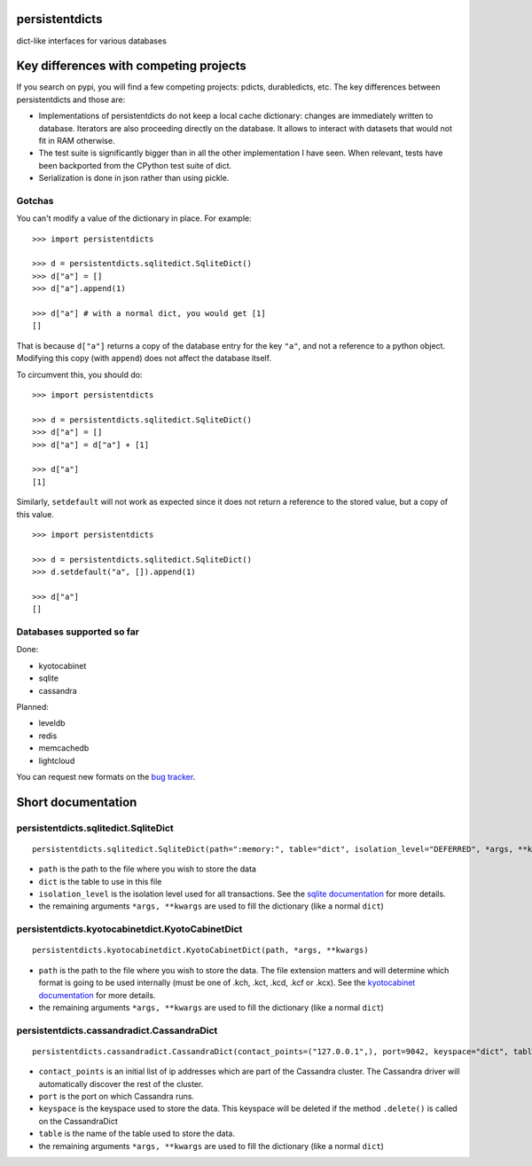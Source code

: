 persistentdicts
===============

|Build Status| |Coverage Status| |License| |Supported Python versions|

dict-like interfaces for various databases

Key differences with competing projects
=======================================

If you search on pypi, you will find a few competing projects: pdicts,
durabledicts, etc. The key differences between persistentdicts and those
are:

-  Implementations of persistentdicts do not keep a local cache
   dictionary: changes are immediately written to database. Iterators
   are also proceeding directly on the database. It allows to interact
   with datasets that would not fit in RAM otherwise.

-  The test suite is significantly bigger than in all the other
   implementation I have seen. When relevant, tests have been backported
   from the CPython test suite of dict.

-  Serialization is done in json rather than using pickle.

Gotchas
-------

You can't modify a value of the dictionary in place. For example:

::

    >>> import persistentdicts

    >>> d = persistentdicts.sqlitedict.SqliteDict()
    >>> d["a"] = []
    >>> d["a"].append(1)

    >>> d["a"] # with a normal dict, you would get [1]
    []

That is because ``d["a"]`` returns a copy of the database entry for the
key ``"a"``, and not a reference to a python object. Modifying this copy
(with ``append``) does not affect the database itself.

To circumvent this, you should do:

::

    >>> import persistentdicts

    >>> d = persistentdicts.sqlitedict.SqliteDict()
    >>> d["a"] = []
    >>> d["a"] = d["a"] + [1]

    >>> d["a"]
    [1]

Similarly, ``setdefault`` will not work as expected since it does not
return a reference to the stored value, but a copy of this value.

::

    >>> import persistentdicts

    >>> d = persistentdicts.sqlitedict.SqliteDict()
    >>> d.setdefault("a", []).append(1)

    >>> d["a"]
    []

Databases supported so far
--------------------------

Done:

-  kyotocabinet
-  sqlite
-  cassandra

Planned:

-  leveldb
-  redis
-  memcachedb
-  lightcloud

You can request new formats on the `bug tracker <https://github.com/chmduquesne/persistentdicts/issues>`__.

Short documentation
===================

persistentdicts.sqlitedict.SqliteDict
-------------------------------------

::

    persistentdicts.sqlitedict.SqliteDict(path=":memory:", table="dict", isolation_level="DEFERRED", *args, **kwargs)

-  ``path`` is the path to the file where you wish to store the data
-  ``dict`` is the table to use in this file
-  ``isolation_level`` is the isolation level used for all transactions.
   See the `sqlite
   documentation <https://docs.python.org/2/library/sqlite3.html#sqlite3.Connection.isolation_level>`__
   for more details.
-  the remaining arguments ``*args, **kwargs`` are used to fill the
   dictionary (like a normal ``dict``)

persistentdicts.kyotocabinetdict.KyotoCabinetDict
-------------------------------------------------

::

    persistentdicts.kyotocabinetdict.KyotoCabinetDict(path, *args, **kwargs)

-  ``path`` is the path to the file where you wish to store the data.
   The file extension matters and will determine which format is going
   to be used internally (must be one of .kch, .kct, .kcd, .kcf or
   .kcx). See the `kyotocabinet
   documentation <http://fallabs.com/kyotocabinet/pythonlegacydoc/kyotocabinet.DB-class.html#open>`__
   for more details.
-  the remaining arguments ``*args, **kwargs`` are used to fill the
   dictionary (like a normal ``dict``)

persistentdicts.cassandradict.CassandraDict
-------------------------------------------

::

    persistentdicts.cassandradict.CassandraDict(contact_points=("127.0.0.1",), port=9042, keyspace="dict", table="dict", *args, **kwargs)

-  ``contact_points`` is an initial list of ip addresses which are part of
   the Cassandra cluster. The Cassandra driver will automatically discover
   the rest of the cluster.
-  ``port`` is the port on which Cassandra runs.
-  ``keyspace`` is the keyspace used to store the data. This keyspace will
   be deleted if the method ``.delete()`` is called on the CassandraDict
-  ``table`` is the name of the table used to store the data.
-  the remaining arguments ``*args, **kwargs`` are used to fill the
   dictionary (like a normal ``dict``)

.. |Build Status| image:: https://travis-ci.org/chmduquesne/persistentdicts.svg
   :target: https://travis-ci.org/chmduquesne/persistentdicts
.. |Coverage Status| image:: https://coveralls.io/repos/chmduquesne/persistentdicts/badge.svg?branch=master
   :target: https://coveralls.io/r/chmduquesne/persistentdicts?branch=master
.. |License| image:: https://img.shields.io/pypi/l/persistentdicts.svg?style=flat
   :target: https://pypi.python.org/pypi/persistentdicts/
.. |Supported Python versions| image:: https://img.shields.io/pypi/pyversions/persistentdicts.svg?style=flat
    :target: https://pypi.python.org/pypi/persistentdicts/
